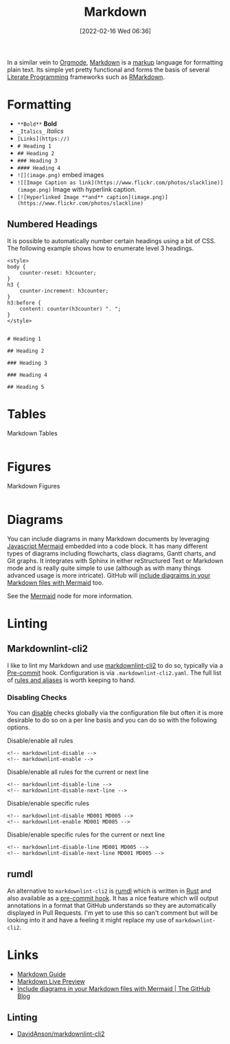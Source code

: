 :PROPERTIES:
:ID:       0c371287-128d-4e46-8128-b2d4f5fc604c
:mtime:    20251029144553 20250923220805 20250219081429 20250116155044 20231210114502 20230331125517 20230103103308 20221212181558
:ctime:    20221212181558
:END:
#+TITLE: Markdown
#+DATE: [2022-02-16 Wed 06:36]
#+FILETAGS: :markup:literate programming:mermaid:

In a similar vein to [[id:169b9c5f-df34-46ab-b64f-8ee98946ee69][Orgmode]], [[https://daringfireball.net/projects/markdown/][Markdown]] is a [[id:0f476b36-8eb9-48c3-afc2-f194f701abeb][markup]] language for formatting plain text. Its simple yet pretty functional
and forms the basis of several [[id:ab2f5dfb-e355-4dbb-8ca0-12845b82e38a][Literate Programming]] frameworks such as [[id:0c371287-128d-4e46-8128-b2d4f5fc604c][RMarkdown]].

* Formatting

+ ~**Bold**~ **Bold**
+ ~_Italics_~ /Italics/
+ ~[Links](https://)~
+ ~# Heading 1~
+ ~## Heading 2~
+ ~### Heading 3~
+ ~#### Heading 4~
+ ~![](image.png)~ embed images
+ ~![[Image Caption as link](https://www.flickr.com/photos/slackline)](image.png)~ Image with hyperlink caption.
+ ~[![Hyperlinked Image **and** caption](image.png)](https://www.flickr.com/photos/slackline)~

** Numbered Headings

It is possible to automatically number certain headings using a bit of CSS. The following example shows how to enumerate
level 3 headings.

#+begin_src
<style>
body {
    counter-reset: h3counter;
}
h3 {
    counter-increment: h3counter;
}
h3:before {
    content: counter(h3counter) ". ";
}
</style>


# Heading 1

## Heading 2

### Heading 3

### Heading 4

## Heading 5
#+end_src

* Tables

#+CAPTION: Markdown Tables
#+NAME: markdown-tables
#+BEGIN_SRC R :eval no
#+END_SRC

* Figures

#+CAPTION: Markdown Figures
#+NAME: markdown-figures
#+BEGIN_SRC R :eval no
#+END_SRC

* Diagrams

You can include diagrams in many Markdown documents by leveraging [[https://mermaid-js.github.io/mermaid/#/][Javascript Mermaid]] embedded into a code block. It has
many different types of diagrams including flowcharts, class diagrams, Gantt charts, and Git graphs. It integrates with
Sphinx in either reStructured Text or Markdown mode and is really quite simple to use (although as with many things
advanced usage is more intricate). GitHub will [[https://github.blog/2022-02-14-include-diagrams-markdown-files-mermaid/][include diagraims in your Markdown files with Mermaid]] too.

See the [[id:1181fb5b-ac5e-4416-8d62-34b9de1b393f][Mermaid]] node for more information.

* Linting

** Markdownlint-cli2

I like to lint my Markdown and use [[https://github.com/DavidAnson/markdownlint-cli2][markdownlint-cli2]] to do so, typically via a [[id:c76767c4-2a49-42f8-a323-a6d6105e0bce][Pre-commit]] hook. Configuration is via
 ~.markdownlint-cli2.yaml~. The full list of [[https://github.com/DavidAnson/markdownlint/blob/v0.32.1/README.md#rules--aliases][rules and aliases]] is worth keeping to hand.

*** Disabling Checks

You can [[https://github.com/DavidAnson/markdownlint/blob/v0.32.1/README.md#configuration][disable]] checks globally via the configuration file but often it is more desirable to do so on a per line basis
and you can do so with the following options.

#+CAPTION: Disable/enable all rules
#+NAME: lint-disable-all
#+begin_src
<!-- markdownlint-disable -->
<!-- markdownlint-enable -->
#+end_src

#+CAPTION: Disable/enable all rules for the current or next line
#+NAME: lint-disable-line
#+begin_src
<!-- markdownlint-disable-line -->
<!-- markdownlint-disable-next-line -->
#+end_src

#+CAPTION: Disable/enable specific rules
#+NAME: lint-disable-specific
#+begin_src
<!-- markdownlint-disable MD001 MD005 -->
<!-- markdownlint-enable MD001 MD005 -->
#+end_src

#+CAPTION: Disable/enable specific rules for the current or next line
#+NAME: lint-disable-line
#+begin_src
<!-- markdownlint-disable-line MD001 MD005 -->
<!-- markdownlint-disable-next-line MD001 MD005 -->
#+end_src

** rumdl

An alternative to ~markdownlint-cli2~ is [[https://github.com/rvben/rumdl][rumdl]] which is written in [[id:3469c33e-7c61-46c7-b01e-655695f3b93c][Rust]] and also available as a [[https://github.com/rvben/rumdl#pre-commit-integration][pre-commit hook]]. It has
a nice feature which will output annotations in a format that GitHub understands so they are automatically displayed in
Pull Requests. I'm yet to use this so can't comment but will be looking into it and have a feeling it might replace my
use of ~markdownlint-cli2~.


* Links

+ [[https://www.markdownguide.org/][Markdown Guide]]
+ [[https://markdownlivepreview.com/][Markdown Live Preview]]
+ [[https://github.blog/2022-02-14-include-diagrams-markdown-files-mermaid/][Include diagrams in your Markdown files with Mermaid | The GitHub Blog]]


** Linting

+ [[https://github.com/DavidAnson/markdownlint-cli2][DavidAnson/markdownlint-cli2]]
